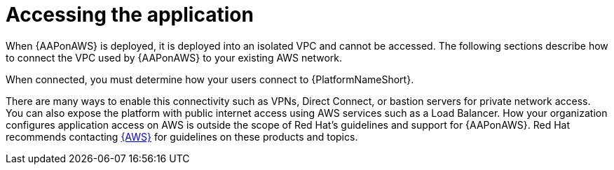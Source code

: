 [id="con-aws-access-application"]

= Accessing the application

When {AAPonAWS} is deployed, it is deployed into an isolated VPC and cannot be accessed. 
The following sections describe how to connect the VPC used by {AAPonAWS} to your existing AWS network. 

When connected, you must determine how your users connect to {PlatformNameShort}. 

There are many ways to enable this connectivity such as VPNs, Direct Connect, or bastion servers for private network access. 
You can also expose the platform with public internet access using AWS services such as a Load Balancer. 
How your organization configures application access on AWS is outside the scope of Red Hat’s guidelines and support for {AAPonAWS}. 
Red Hat recommends contacting link:https://aws.amazon.com/[{AWS}] for guidelines on these products and topics.
